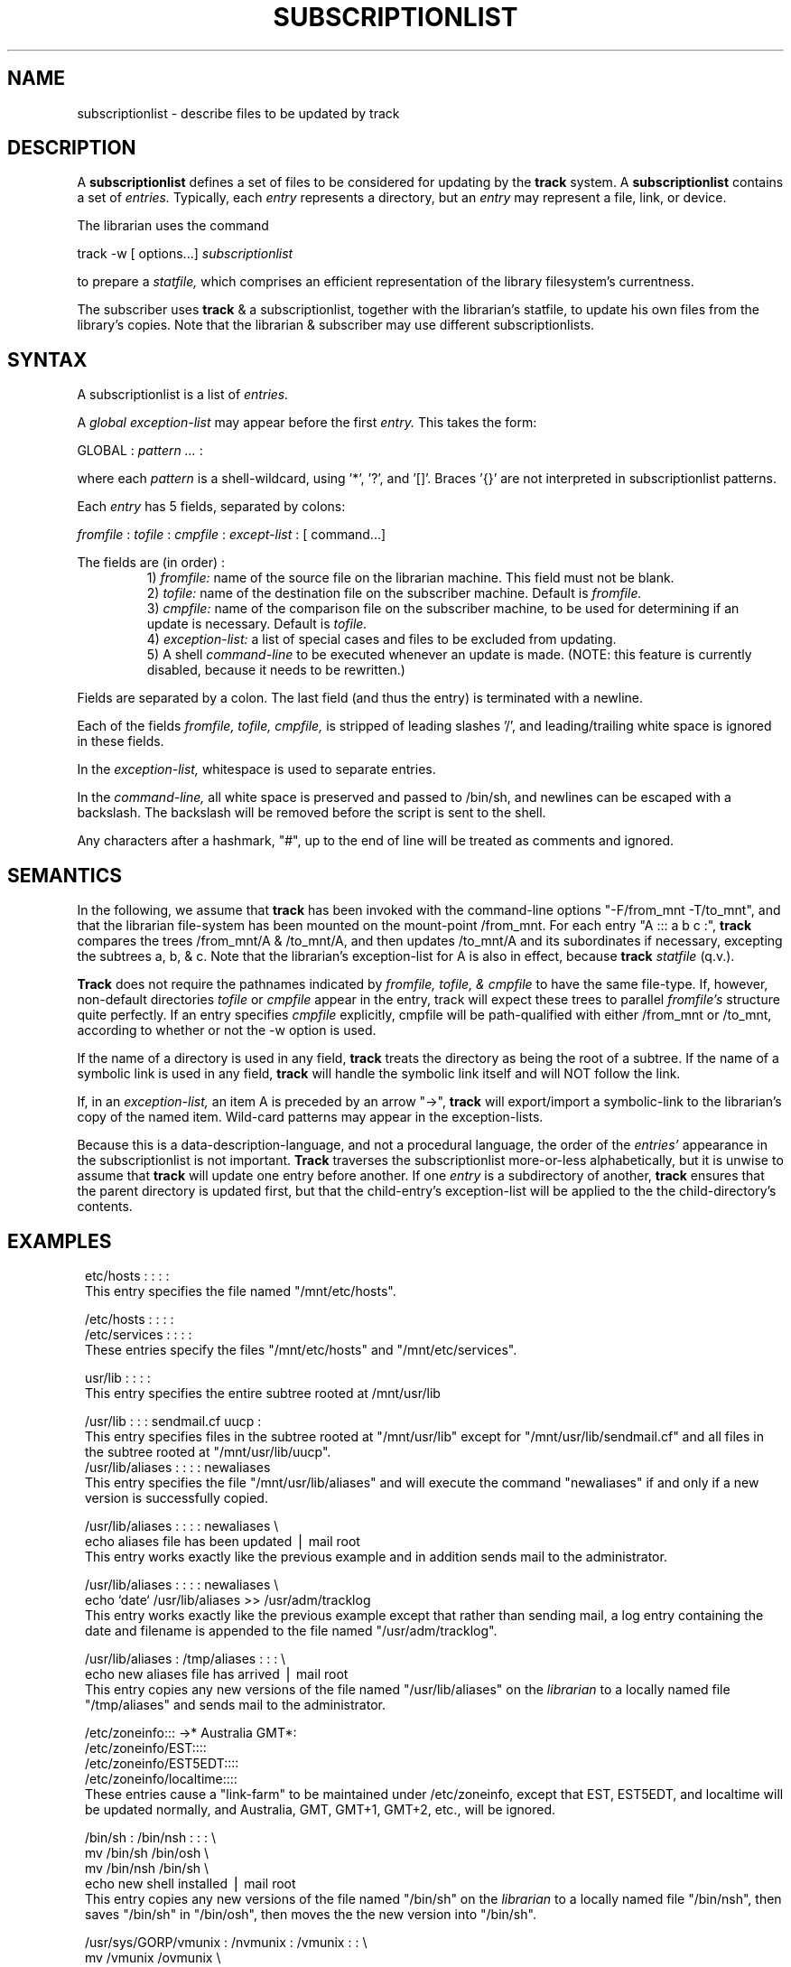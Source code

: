 .ll 6.5i
.TH SUBSCRIPTIONLIST 5 "19 September 1988"
.UC 4
.SH NAME
subscriptionlist \- describe files to be updated by track
.SH DESCRIPTION
.PP
A
.B subscriptionlist
defines a set of files to be considered for updating by the
.B track
system.
A
.B subscriptionlist
contains a set of
.I entries.
Typically, each
.I entry
represents a directory, but an
.I entry
may represent a file, link, or device.
.P
The librarian uses the command
.sp 1
.ti +4
track -w [ options...]
.I subscriptionlist
.sp 1
to prepare a
.I statfile,
which comprises an efficient representation of the
library filesystem's currentness.
.P
The subscriber uses
.B track
& a subscriptionlist, together with the librarian's statfile,
to update his own files from the library's copies.
Note that the librarian & subscriber may use different subscriptionlists.
.SH SYNTAX
A subscriptionlist is a list of
.I entries.
.P
A
.I global exception-list
may appear before the first
.I entry.
This takes the form:
.sp 1
.br
GLOBAL :
.I pattern ...
:
.sp 1
.br
where each
.I pattern
is a shell-wildcard, using '*', '?', and '[]'.
Braces '{}' are not interpreted in subscriptionlist patterns.
.PP
Each
.I entry
has 5 fields, separated by colons:
.sp 1
.I fromfile
:
.I tofile
:
.I cmpfile
:
.I except-list
: [ command...]
.sp 1
The fields are (in order) :
.RS
.ti -2
1)
.I fromfile:
name of the source file on the librarian machine.
This field must not be blank.
.ti -2
2)
.I tofile:
name of the destination file on the subscriber machine.
Default is
.I fromfile.
.ti -2
3)
.I cmpfile:
name of the comparison file on the subscriber machine,
to be used for determining if an update is necessary.
Default is
.I tofile.
.ti -2
4)
.I exception-list:
a list of special cases and files to be excluded from updating.
.ti -2
5) A shell
.I command-line
to be executed whenever an update is made.
(NOTE: this feature is currently disabled, because it needs to be rewritten.)
.RE
.P
Fields are separated by a colon.
The last field (and thus the entry) is terminated with a newline.
.sp 1
Each of the fields
.I fromfile, tofile, cmpfile,
is stripped of leading slashes '/',
and leading/trailing white space is ignored in these fields.
.sp 1
In the
.I exception-list,
whitespace is used to separate entries.
.sp 1
In the
.I command-line,
all white space is preserved and passed to /bin/sh, and
newlines can be escaped with a backslash.
The backslash will be removed before the script is sent to the shell.
.sp 1
Any characters after a hashmark, "#", up to the end of line
will be treated as comments and ignored.
.SH SEMANTICS
.P
In the following, we assume that
.B track
has been invoked with the command-line options "-F/from_mnt -T/to_mnt",
and that the librarian file-system has been
mounted on the mount-point /from_mnt.
For each entry "A ::: a b c :",
.B track
compares the trees /from_mnt/A & /to_mnt/A,
and then updates /to_mnt/A and its subordinates if necessary,
excepting the subtrees a, b, & c.
Note that the librarian's exception-list for A is also in effect, because
.B track
's knowledge of /from_mnt's file-system state comes from the librarian's
.I statfile
(q.v.).
.P
.B Track
does not require the pathnames indicated by
.I fromfile, tofile, & cmpfile
to have the same file-type.
If, however, non-default directories
.I tofile
or
.I cmpfile
appear in the entry, track will expect these trees to parallel
.I fromfile's
structure quite perfectly.
If an entry specifies
.I cmpfile
explicitly, cmpfile will be path-qualified with either /from_mnt or /to_mnt,
according to whether or not the -w option is used.
.P
If the name of a directory is used in any field,
.B track
treats the directory as being the root of a subtree.
If the name of a symbolic link is used in any field,
.B track
will handle the symbolic link itself and will NOT follow the link.
.PP
If, in an
.I exception-list,
an item A is preceded by an arrow "->",
.B track
will export/import a symbolic-link
to the librarian's copy of the named item.
Wild-card patterns may appear in the exception-lists.
.RE
.P
Because this is a data-description-language, and not a procedural language,
the order of the
.I entries'
appearance in the subscriptionlist is not important.
.B Track
traverses the subscriptionlist more-or-less alphabetically,
but it is unwise to assume that
.B track
will update one entry before another.
If one
.I entry
is a subdirectory of another,
.B track
ensures that the parent directory
is updated first, but that the child-entry's exception-list will be applied
to the the child-directory's contents.
.SH EXAMPLES
.in 8

.ti -8
etc/hosts : : : :
.br
This entry specifies the file named "/mnt/etc/hosts".
.sp  1
.ti -8
/etc/hosts : : : :
.ti -8
/etc/services : : : :
.br
These entries specify the files "/mnt/etc/hosts" and "/mnt/etc/services".
.sp  1
.ti -8
usr/lib : : : :
.br
This entry specifies the entire subtree rooted at /mnt/usr/lib
.sp 1
.ti -8
/usr/lib : : : sendmail.cf uucp :
.br
This entry specifies files in the subtree rooted
at "/mnt/usr/lib" except for "/mnt/usr/lib/sendmail.cf" and all files
in the subtree rooted at "/mnt/usr/lib/uucp".
.ti -8
/usr/lib/aliases : : : : newaliases
.br
This entry specifies the file "/mnt/usr/lib/aliases" and
will execute the command "newaliases" if and only if
a new version is successfully copied.
.sp 1
.ti -8
/usr/lib/aliases : : : : newaliases \e
.ti -4
echo aliases file has been updated \(bv mail root
.br
This entry works exactly like the previous example and
in addition sends mail to the administrator.
.sp 1
.ti -8
/usr/lib/aliases : : : : newaliases \e
.ti -4
echo `date` /usr/lib/aliases >> /usr/adm/tracklog
.br
This entry works exactly like the previous example except that rather than
sending mail, a log entry containing the date and filename is appended to the
file named "/usr/adm/tracklog".
.sp 1
.ti -8
/usr/lib/aliases : /tmp/aliases : : : \e
.ti -4
echo new aliases file has arrived \(bv mail root
.br
This entry copies any new versions of the file named "/usr/lib/aliases" on the
.I librarian
to a locally named file "/tmp/aliases" and sends mail to the administrator.
.sp 1
.ti -8
/etc/zoneinfo::: ->* Australia GMT*:
.ti -8
/etc/zoneinfo/EST::::
.ti -8
/etc/zoneinfo/EST5EDT::::
.ti -8
/etc/zoneinfo/localtime::::
.br
These entries cause a "link-farm" to be maintained under /etc/zoneinfo,
except that EST, EST5EDT, and localtime will be updated normally,
and Australia, GMT, GMT+1, GMT+2, etc., will be ignored.
.sp 1
.ti -8
/bin/sh : /bin/nsh : : : \e
.ti -4
mv /bin/sh /bin/osh \e
.ti -4
mv /bin/nsh /bin/sh \e
.ti -4
echo new shell installed \(bv  mail root
.br
This entry copies any new versions of the file named "/bin/sh" on the
.I librarian
to a locally named file "/bin/nsh", then saves "/bin/sh" in "/bin/osh",
then moves the the new version into "/bin/sh".
.sp 1
.ti -8
/usr/sys/GORP/vmunix : /nvmunix : /vmunix : : \e
.ti -4
mv /vmunix /ovmunix \e
.ti -4
mv /nvmunix /vmunix \e
.ti -4
shutdown -r now
.br
This entry causes
.B track
to compare the locally named file "/vmunix" with the
.I librarian's
file named
"/usr/sys/GORP/vmunix".
If the versions differ, the new version will be copied into
the locally named file "/nvmunix" and the shell script will
be executed to install and reboot with the new kernel.
.in -8
.SH FILES
 .../track/slists/
.I subscriptionlist_name
.SH BUGS
.SH "SEE ALSO"
track(1)
.br
statfile(5)
.br
When Network File Systems Aren't Enough: Automatic File Distribution Revisited
.br
.ti 5
by Daniel Nachbar
